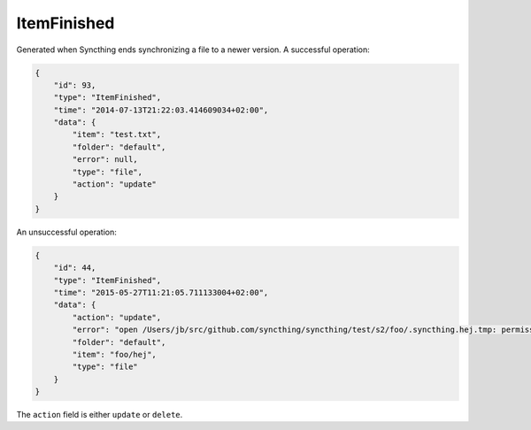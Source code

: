 ItemFinished
------------

Generated when Syncthing ends synchronizing a file to a newer version. A
successful operation:

.. code:: json

    {
        "id": 93,
        "type": "ItemFinished",
        "time": "2014-07-13T21:22:03.414609034+02:00",
        "data": {
            "item": "test.txt",
            "folder": "default",
            "error": null,
            "type": "file",
            "action": "update"
        }
    }

An unsuccessful operation:

.. code:: json

    {
        "id": 44,
        "type": "ItemFinished",
        "time": "2015-05-27T11:21:05.711133004+02:00",
        "data": {
            "action": "update",
            "error": "open /Users/jb/src/github.com/syncthing/syncthing/test/s2/foo/.syncthing.hej.tmp: permission denied",
            "folder": "default",
            "item": "foo/hej",
            "type": "file"
        }
    }

The ``action`` field is either ``update`` or ``delete``.
